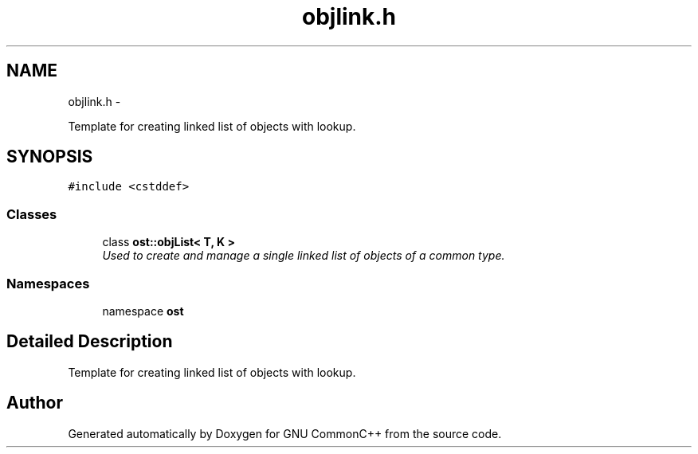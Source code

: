 .TH "objlink.h" 3 "2 May 2010" "GNU CommonC++" \" -*- nroff -*-
.ad l
.nh
.SH NAME
objlink.h \- 
.PP
Template for creating linked list of objects with lookup.  

.SH SYNOPSIS
.br
.PP
\fC#include <cstddef>\fP
.br

.SS "Classes"

.in +1c
.ti -1c
.RI "class \fBost::objList< T, K >\fP"
.br
.RI "\fIUsed to create and manage a single linked list of objects of a common type. \fP"
.in -1c
.SS "Namespaces"

.in +1c
.ti -1c
.RI "namespace \fBost\fP"
.br
.in -1c
.SH "Detailed Description"
.PP 
Template for creating linked list of objects with lookup. 


.SH "Author"
.PP 
Generated automatically by Doxygen for GNU CommonC++ from the source code.
